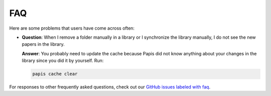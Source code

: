FAQ
===

Here are some problems that users have come across often:

- **Question**: When I remove a folder manually in a library or I synchronize
  the library manually, I do not see the new papers in the library.

  **Answer**: You probably need to update the cache because Papis did not know
  anything about your changes in the library since you did it by yourself. Run:

  .. code::

    papis cache clear


For responses to other frequently asked questions, check out our
`GitHub issues labeled with faq <https://github.com/papis/papis/issues?utf8=%E2%9C%93&q=label:faq>`__.

